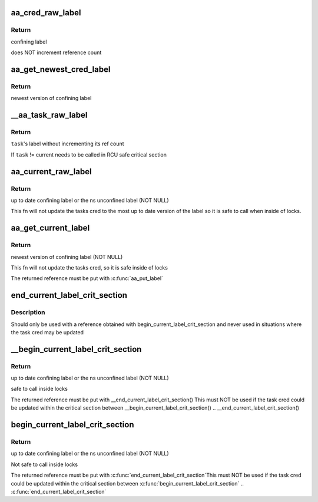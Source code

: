 .. -*- coding: utf-8; mode: rst -*-
.. src-file: security/apparmor/include/cred.h

.. _`aa_cred_raw_label`:

aa_cred_raw_label
=================

.. c:function:: struct aa_label *aa_cred_raw_label(const struct cred *cred)

    obtain cred's label

    :param cred:
        cred to obtain label from  (NOT NULL)
    :type cred: const struct cred \*

.. _`aa_cred_raw_label.return`:

Return
------

confining label

does NOT increment reference count

.. _`aa_get_newest_cred_label`:

aa_get_newest_cred_label
========================

.. c:function:: struct aa_label *aa_get_newest_cred_label(const struct cred *cred)

    obtain the newest label on a cred

    :param cred:
        cred to obtain label from (NOT NULL)
    :type cred: const struct cred \*

.. _`aa_get_newest_cred_label.return`:

Return
------

newest version of confining label

.. _`__aa_task_raw_label`:

\__aa_task_raw_label
====================

.. c:function:: struct aa_label *__aa_task_raw_label(struct task_struct *task)

    retrieve another task's label

    :param task:
        task to query  (NOT NULL)
    :type task: struct task_struct \*

.. _`__aa_task_raw_label.return`:

Return
------

\ ``task``\ 's label without incrementing its ref count

If \ ``task``\  != current needs to be called in RCU safe critical section

.. _`aa_current_raw_label`:

aa_current_raw_label
====================

.. c:function:: struct aa_label *aa_current_raw_label( void)

    find the current tasks confining label

    :param void:
        no arguments
    :type void: 

.. _`aa_current_raw_label.return`:

Return
------

up to date confining label or the ns unconfined label (NOT NULL)

This fn will not update the tasks cred to the most up to date version
of the label so it is safe to call when inside of locks.

.. _`aa_get_current_label`:

aa_get_current_label
====================

.. c:function:: struct aa_label *aa_get_current_label( void)

    get the newest version of the current tasks label

    :param void:
        no arguments
    :type void: 

.. _`aa_get_current_label.return`:

Return
------

newest version of confining label (NOT NULL)

This fn will not update the tasks cred, so it is safe inside of locks

The returned reference must be put with \ :c:func:`aa_put_label`\ 

.. _`end_current_label_crit_section`:

end_current_label_crit_section
==============================

.. c:function:: void end_current_label_crit_section(struct aa_label *label)

    put a reference found with begin_current_label..

    :param label:
        label reference to put
    :type label: struct aa_label \*

.. _`end_current_label_crit_section.description`:

Description
-----------

Should only be used with a reference obtained with
begin_current_label_crit_section and never used in situations where the
task cred may be updated

.. _`__begin_current_label_crit_section`:

\__begin_current_label_crit_section
===================================

.. c:function:: struct aa_label *__begin_current_label_crit_section( void)

    current's confining label

    :param void:
        no arguments
    :type void: 

.. _`__begin_current_label_crit_section.return`:

Return
------

up to date confining label or the ns unconfined label (NOT NULL)

safe to call inside locks

The returned reference must be put with \__end_current_label_crit_section()
This must NOT be used if the task cred could be updated within the
critical section between \__begin_current_label_crit_section() ..
\__end_current_label_crit_section()

.. _`begin_current_label_crit_section`:

begin_current_label_crit_section
================================

.. c:function:: struct aa_label *begin_current_label_crit_section( void)

    current's confining label and update it

    :param void:
        no arguments
    :type void: 

.. _`begin_current_label_crit_section.return`:

Return
------

up to date confining label or the ns unconfined label (NOT NULL)

Not safe to call inside locks

The returned reference must be put with \ :c:func:`end_current_label_crit_section`\ 
This must NOT be used if the task cred could be updated within the
critical section between \ :c:func:`begin_current_label_crit_section`\  ..
\ :c:func:`end_current_label_crit_section`\ 

.. This file was automatic generated / don't edit.

